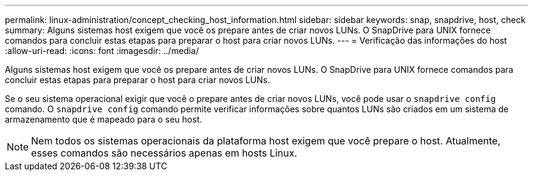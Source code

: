 ---
permalink: linux-administration/concept_checking_host_information.html 
sidebar: sidebar 
keywords: snap, snapdrive, host, check 
summary: Alguns sistemas host exigem que você os prepare antes de criar novos LUNs. O SnapDrive para UNIX fornece comandos para concluir estas etapas para preparar o host para criar novos LUNs. 
---
= Verificação das informações do host
:allow-uri-read: 
:icons: font
:imagesdir: ../media/


[role="lead"]
Alguns sistemas host exigem que você os prepare antes de criar novos LUNs. O SnapDrive para UNIX fornece comandos para concluir estas etapas para preparar o host para criar novos LUNs.

Se o seu sistema operacional exigir que você o prepare antes de criar novos LUNs, você pode usar o `snapdrive config` comando. O `snapdrive config` comando permite verificar informações sobre quantos LUNs são criados em um sistema de armazenamento que é mapeado para o seu host.


NOTE: Nem todos os sistemas operacionais da plataforma host exigem que você prepare o host. Atualmente, esses comandos são necessários apenas em hosts Linux.
